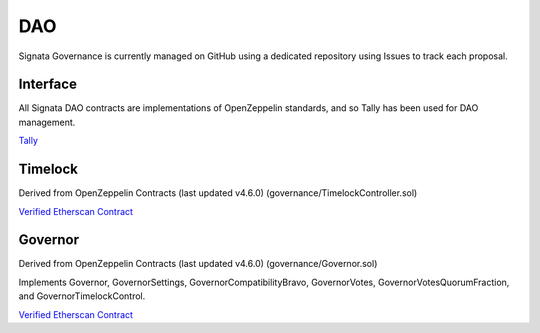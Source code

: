 ===
DAO
===

.. autosummary::
   :toctree: generated

Signata Governance is currently managed on GitHub using a dedicated repository using Issues to track each proposal.

Interface
---------

All Signata DAO contracts are implementations of OpenZeppelin standards, and so Tally has been used for DAO management.

`Tally <https://www.tally.xyz/governance/eip155:1:0x3D3255D21654B9a8325DfE6353ac6B37352Eb80B>`_

Timelock
--------

Derived from OpenZeppelin Contracts (last updated v4.6.0) (governance/TimelockController.sol)

`Verified Etherscan Contract <https://etherscan.io/address/0x30b0106d9140902d7d495a7f21d282852e9f59d8#code>`_

Governor
--------

Derived from OpenZeppelin Contracts (last updated v4.6.0) (governance/Governor.sol)

Implements Governor, GovernorSettings, GovernorCompatibilityBravo, GovernorVotes, GovernorVotesQuorumFraction, and GovernorTimelockControl.

`Verified Etherscan Contract <https://etherscan.io/address/0x3D3255D21654B9a8325DfE6353ac6B37352Eb80B#code>`_
